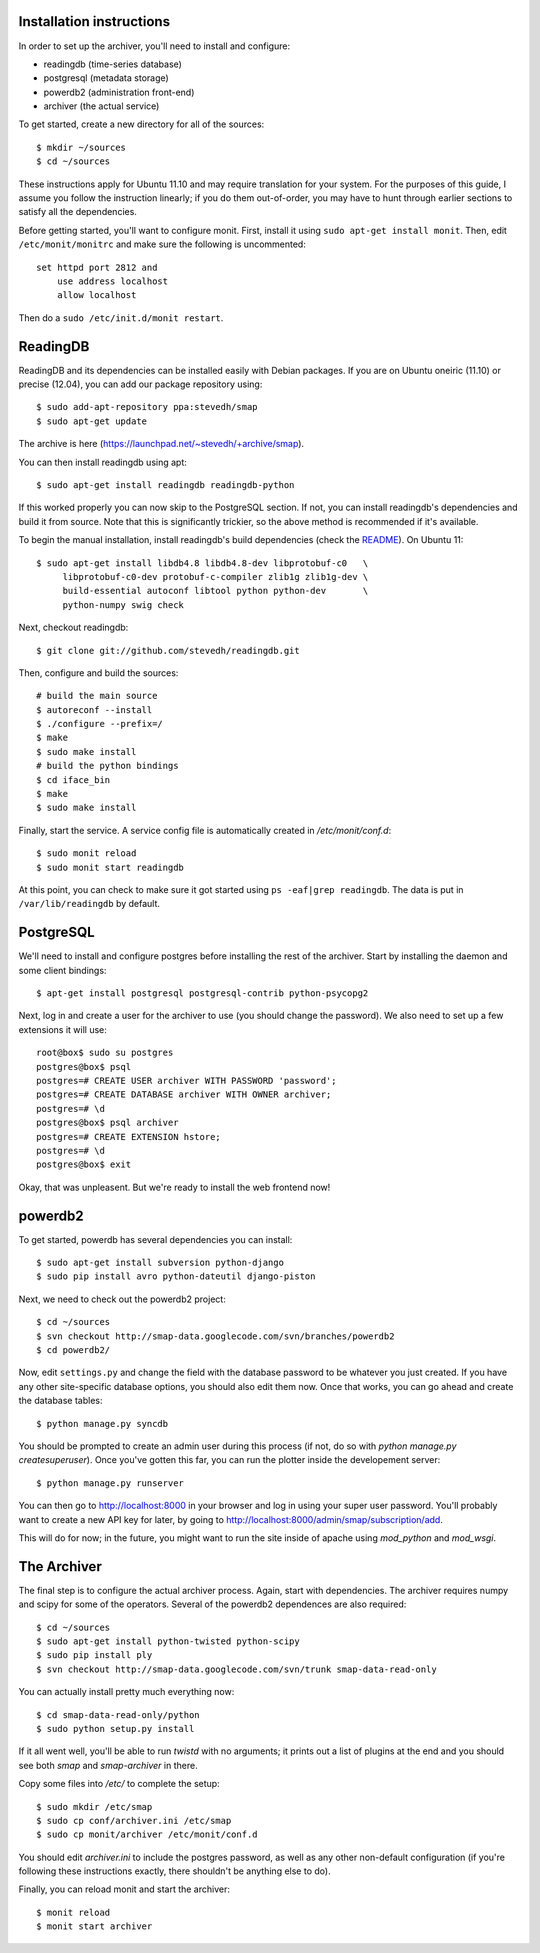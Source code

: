 .. _archiver-install-manual:

Installation instructions
~~~~~~~~~~~~~~~~~~~~~~~~~

In order to set up the archiver, you'll need to install and configure:

* readingdb (time-series database)
* postgresql (metadata storage)
* powerdb2 (administration front-end)
* archiver (the actual service)

To get started, create a new directory for all of the sources::

  $ mkdir ~/sources
  $ cd ~/sources

These instructions apply for Ubuntu 11.10 and may require translation
for your system. For the purposes of this guide, I assume you follow
the instruction linearly; if you do them out-of-order, you may have to
hunt through earlier sections to satisfy all the dependencies.

Before getting started, you'll want to configure monit.  First,
install it using ``sudo apt-get install monit``.  Then, edit
``/etc/monit/monitrc`` and make sure the following is uncommented::

  set httpd port 2812 and
      use address localhost
      allow localhost

Then do a ``sudo /etc/init.d/monit restart``.

ReadingDB
~~~~~~~~~

ReadingDB and its dependencies can be installed easily with Debian
packages. If you are on Ubuntu oneiric (11.10) or precise (12.04), 
you can add our package repository using::

  $ sudo add-apt-repository ppa:stevedh/smap
  $ sudo apt-get update

The archive is here (`<https://launchpad.net/~stevedh/+archive/smap>`_).

You can then install readingdb using apt::
  
  $ sudo apt-get install readingdb readingdb-python

If this worked properly you can now skip to the PostgreSQL section.
If not, you can install readingdb's dependencies and 
build it from source. Note that this is significantly trickier, so
the above method is recommended if it's available.

To begin the manual installation, install readingdb's build 
dependencies (check the `README <https://github.com/stevedh/readingdb>`_).
On Ubuntu 11::

  $ sudo apt-get install libdb4.8 libdb4.8-dev libprotobuf-c0   \
       libprotobuf-c0-dev protobuf-c-compiler zlib1g zlib1g-dev \
       build-essential autoconf libtool python python-dev       \
       python-numpy swig check 

Next, checkout readingdb::

  $ git clone git://github.com/stevedh/readingdb.git

Then, configure and build the sources::

  # build the main source
  $ autoreconf --install
  $ ./configure --prefix=/
  $ make
  $ sudo make install
  # build the python bindings
  $ cd iface_bin
  $ make
  $ sudo make install

Finally, start the service.  A service config file is automatically created in `/etc/monit/conf.d`::

  $ sudo monit reload
  $ sudo monit start readingdb

At this point, you can check to make sure it got started using ``ps
-eaf|grep readingdb``.  The data is put in ``/var/lib/readingdb`` by
default.

PostgreSQL
~~~~~~~~~~

We'll need to install and configure postgres before installing the
rest of the archiver.  Start by installing the daemon and some client
bindings::

  $ apt-get install postgresql postgresql-contrib python-psycopg2

Next, log in and create a user for the archiver to use (you should
change the password).  We also need to set up a few extensions it will
use::

  root@box$ sudo su postgres
  postgres@box$ psql
  postgres=# CREATE USER archiver WITH PASSWORD 'password';
  postgres=# CREATE DATABASE archiver WITH OWNER archiver;
  postgres=# \d
  postgres@box$ psql archiver 
  postgres=# CREATE EXTENSION hstore;
  postgres=# \d
  postgres@box$ exit

Okay, that was unpleasent.  But we're ready to install the web frontend now!

powerdb2
~~~~~~~~

To get started, powerdb has several dependencies you can install::

  $ sudo apt-get install subversion python-django
  $ sudo pip install avro python-dateutil django-piston

Next, we need to check out the powerdb2 project::

  $ cd ~/sources
  $ svn checkout http://smap-data.googlecode.com/svn/branches/powerdb2
  $ cd powerdb2/

Now, edit ``settings.py`` and change the field with the database
password to be whatever you just created.  If you have any other
site-specific database options, you should also edit them now.  Once
that works, you can go ahead and create the database tables::

  $ python manage.py syncdb

You should be prompted to create an admin user during this process (if
not, do so with `python manage.py createsuperuser`).  Once you've gotten
this far, you can run the plotter inside the developement server::

  $ python manage.py runserver 

You can then go to http://localhost:8000 in your browser and log in
using your super user password.  You'll probably want to create a new
API key for later, by going to
http://localhost:8000/admin/smap/subscription/add.

This will do for now; in the future, you might want to run the site
inside of apache using `mod_python` and `mod_wsgi`.

The Archiver
~~~~~~~~~~~~

The final step is to configure the actual archiver process.  Again,
start with dependencies.  The archiver requires numpy and scipy for
some of the operators.  Several of the powerdb2 dependences are also
required::

  $ cd ~/sources
  $ sudo apt-get install python-twisted python-scipy
  $ sudo pip install ply
  $ svn checkout http://smap-data.googlecode.com/svn/trunk smap-data-read-only

You can actually install pretty much everything now::

  $ cd smap-data-read-only/python
  $ sudo python setup.py install

If it all went well, you'll be able to run `twistd` with no arguments;
it prints out a list of plugins at the end and you should see both
`smap` and `smap-archiver` in there.

Copy some files into `/etc/` to complete the setup::

  $ sudo mkdir /etc/smap
  $ sudo cp conf/archiver.ini /etc/smap
  $ sudo cp monit/archiver /etc/monit/conf.d

You should edit `archiver.ini` to include the postgres password, as well
as any other non-default configuration (if you're following these
instructions exactly, there shouldn't be anything else to do).

Finally, you can reload monit and start the archiver::

  $ monit reload
  $ monit start archiver
